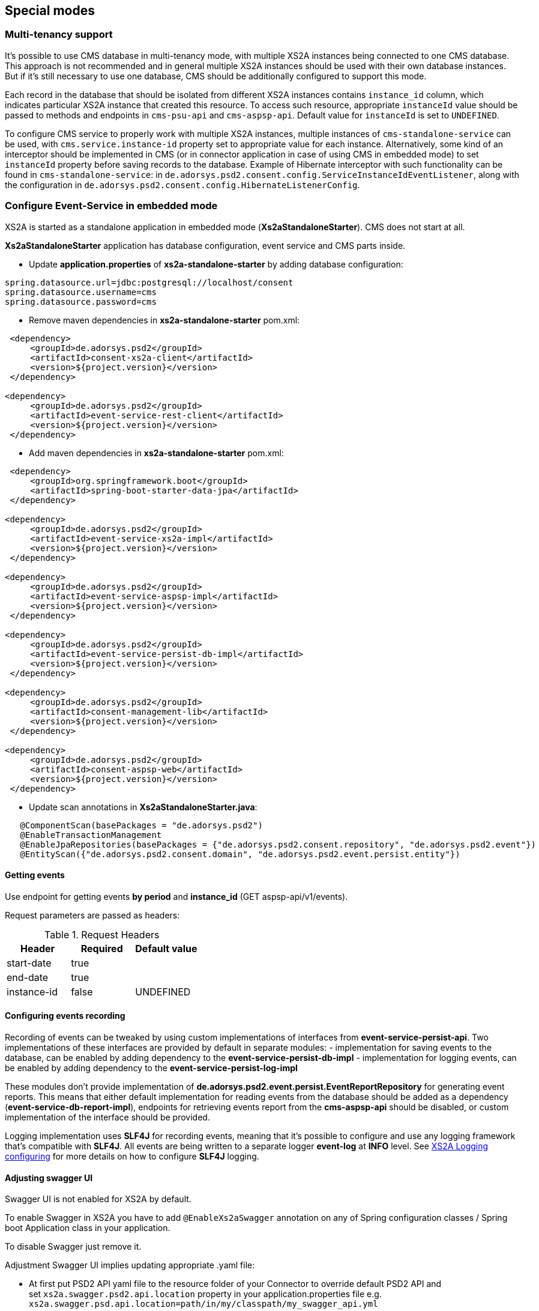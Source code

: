 == Special modes
:toc-title:
//:imagesdir: usecases/diagrams
:toc: left
// horizontal line


=== Multi-tenancy support

It's possible to use CMS database in multi-tenancy mode, with multiple XS2A instances being connected to one CMS database.
This approach is not recommended and in general multiple XS2A instances should be used with their own database instances.
But if it's still necessary to use one database, CMS should be additionally configured to support this mode.

Each record in the database that should be isolated from different XS2A instances contains `instance_id` column, which indicates particular XS2A instance that created this resource.
To access such resource, appropriate `instanceId` value should be passed to methods and endpoints in `cms-psu-api` and `cms-aspsp-api`.
Default value for `instanceId` is set to `UNDEFINED`.

To configure CMS service to properly work with multiple XS2A instances, multiple instances of `cms-standalone-service` can be used, with `cms.service.instance-id` property set to appropriate value for each instance.
Alternatively, some kind of an interceptor should be implemented in CMS (or in connector application in case of using CMS in embedded mode) to set `instanceId` property before saving records to the database.
Example of Hibernate interceptor with such functionality can be found in `cms-standalone-service`: in `de.adorsys.psd2.consent.config.ServiceInstanceIdEventListener`, along with the configuration in `de.adorsys.psd2.consent.config.HibernateListenerConfig`.

=== Configure Event-Service in embedded mode

XS2A is started as a standalone application in embedded mode (*Xs2aStandaloneStarter*).
CMS does not start at all.

*Xs2aStandaloneStarter* application has database configuration, event service and CMS parts inside.

* Update *application.properties* of *xs2a-standalone-starter* by adding database configuration:

----
spring.datasource.url=jdbc:postgresql://localhost/consent
spring.datasource.username=cms
spring.datasource.password=cms
----

* Remove maven dependencies in *xs2a-standalone-starter* pom.xml:

----
 <dependency>
     <groupId>de.adorsys.psd2</groupId>
     <artifactId>consent-xs2a-client</artifactId>
     <version>${project.version}</version>
 </dependency>

<dependency>
     <groupId>de.adorsys.psd2</groupId>
     <artifactId>event-service-rest-client</artifactId>
     <version>${project.version}</version>
 </dependency>
----

* Add maven dependencies in *xs2a-standalone-starter* pom.xml:

----
 <dependency>
     <groupId>org.springframework.boot</groupId>
     <artifactId>spring-boot-starter-data-jpa</artifactId>
 </dependency>

<dependency>
     <groupId>de.adorsys.psd2</groupId>
     <artifactId>event-service-xs2a-impl</artifactId>
     <version>${project.version}</version>
 </dependency>

<dependency>
     <groupId>de.adorsys.psd2</groupId>
     <artifactId>event-service-aspsp-impl</artifactId>
     <version>${project.version}</version>
 </dependency>

<dependency>
     <groupId>de.adorsys.psd2</groupId>
     <artifactId>event-service-persist-db-impl</artifactId>
     <version>${project.version}</version>
 </dependency>

<dependency>
     <groupId>de.adorsys.psd2</groupId>
     <artifactId>consent-management-lib</artifactId>
     <version>${project.version}</version>
 </dependency>

<dependency>
     <groupId>de.adorsys.psd2</groupId>
     <artifactId>consent-aspsp-web</artifactId>
     <version>${project.version}</version>
 </dependency>
----

* Update scan annotations in *Xs2aStandaloneStarter.java*:

----
   @ComponentScan(basePackages = "de.adorsys.psd2")
   @EnableTransactionManagement
   @EnableJpaRepositories(basePackages = {"de.adorsys.psd2.consent.repository", "de.adorsys.psd2.event"})
   @EntityScan({"de.adorsys.psd2.consent.domain", "de.adorsys.psd2.event.persist.entity"})
----

==== Getting events

Use endpoint for getting events *by period* and *instance_id* (GET aspsp-api/v1/events).

Request parameters are passed as headers:

.Request Headers
|===
|Header |Required |Default value

|start-date |true |
|end-date |true |
|instance-id |false |UNDEFINED
|===

==== Configuring events recording

Recording of events can be tweaked by using custom implementations of interfaces from *event-service-persist-api*.
Two implementations of these interfaces are provided by default in separate modules:
- implementation for saving events to the database, can be enabled by adding dependency to the *event-service-persist-db-impl*
- implementation for logging events, can be enabled by adding dependency to the *event-service-persist-log-impl*

These modules don't provide implementation of *de.adorsys.psd2.event.persist.EventReportRepository* for generating event reports.
This means that either default implementation for reading events from the database should be added as a dependency (*event-service-db-report-impl*), endpoints for retrieving events report from the *cms-aspsp-api* should be disabled, or custom implementation of the interface should be provided.

Logging implementation uses *SLF4J* for recording events, meaning that it's possible to configure and use any logging framework that's compatible with *SLF4J*.
All events are being written to a separate logger *event-log* at *INFO* level.
See <<SPI_Developer_Guide.adoc#configuring-logging,XS2A Logging configuring>> for more details on how to configure *SLF4J* logging.

==== Adjusting swagger UI

Swagger UI is not enabled for XS2A by default.

To enable Swagger in XS2A you have to add `@EnableXs2aSwagger` annotation on any of Spring configuration classes / Spring boot Application class in your application.

To disable Swagger just remove it.

Adjustment Swagger UI implies updating appropriate .yaml file:

* At first put PSD2 API yaml file to the resource folder of your Connector to override default PSD2 API and set `xs2a.swagger.psd2.api.location` property in your application.properties file e.g. `xs2a.swagger.psd.api.location=path/in/my/classpath/my_swagger_api.yml`
* Next steps involve adding and changing necessary parameters in the .yaml file.

The default version of PSD2 API yaml file can be found under:

----
xs2a-impl->src->main->resources->static->psd2-api....yaml
----

NOTE: for adding additional products e.g., it should be updated ASPSP-Profile as well.
